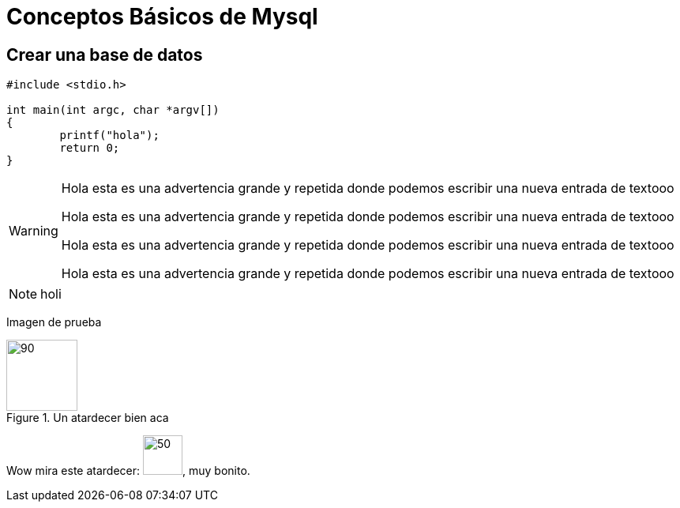 = Conceptos Básicos de Mysql

== Crear una base de datos

[source,c]
----
#include <stdio.h>

int main(int argc, char *argv[])
{
	printf("hola");
	return 0;
}
----

[WARNING]
====

Hola esta es una advertencia grande y repetida donde podemos escribir una nueva entrada de textooo

Hola esta es una advertencia grande y repetida donde podemos escribir una nueva entrada de textooo

Hola esta es una advertencia grande y repetida donde podemos escribir una nueva entrada de textooo

Hola esta es una advertencia grande y repetida donde podemos escribir una nueva entrada de textooo

====

NOTE: holi



Imagen de prueba

.Un atardecer bien aca
image::test.png[90,90]


Wow mira este atardecer: image:test.png[50,50], muy bonito.
